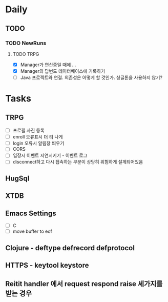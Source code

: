 * Daily
** TODO
*** TODO NewRuns
**** TODO TRPG
- [X] Manager가 연산중일 때에 ...
- [X] Manager의 답변도 데이터베이스에 기록하기
- [ ] Java 프로젝트와 연결. 의존성은 어떻게 할 것인가. 싱글톤을 사용하지 않기?
* Tasks
** TRPG
- [ ] 프로필 사진 등록
- [ ] enroll 오류표시 더 티 나게
- [ ] login 오류시 알림창 띄우기
- [ ] CORS
- [ ] 입장시 이벤트 지연시키기 - 이벤트 로그
- [ ] disconnect하고 다시 접속하는 부분이 상당히 위험하게 설계되어있음
** HugSql
** XTDB
** Emacs Settings
- [ ] C
- [ ] move buffer to eof
** Clojure - deftype defrecord defprotocol
** HTTPS - keytool keystore
** Reitit handler 에서 request respond raise 세가지를 받는 경우

